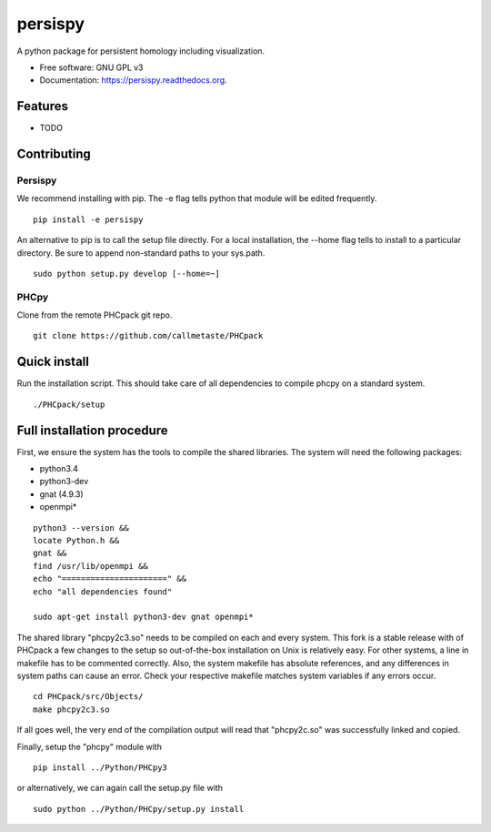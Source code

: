 ===============================
persispy
===============================


.. image:: https://img.shields.io/travis/benjaminantieau/persispy.svg
        :target: https://travis-ci.org/benjaminantieau/persispy

.. image:: https://img.shields.io/pypi/v/persispy.svg
        :target: https://pypi.python.org/pypi/persispy


A python package for persistent homology including visualization.

* Free software: GNU GPL v3
* Documentation: https://persispy.readthedocs.org.

Features
========


* TODO



Contributing
============


Persispy
--------


We recommend installing with pip. The -e flag tells python that module will be edited frequently.

::

  pip install -e persispy 

An alternative to pip is to call the setup file directly. For a local installation, the --home flag tells to install to a particular directory. Be sure to append non-standard paths to your sys.path.

::

  sudo python setup.py develop [--home=~]

PHCpy
-----

Clone from the remote PHCpack git repo.

::

  git clone https://github.com/callmetaste/PHCpack


Quick install
=============

Run the installation script. This should take care of all dependencies to compile phcpy on a standard system.

::

    ./PHCpack/setup

Full installation procedure
===========================

First, we ensure the system has the tools to compile the shared libraries. The system will need the following packages:

* python3.4
* python3-dev
* gnat (4.9.3)
* openmpi*



::

    python3 --version &&
    locate Python.h &&
    gnat &&
    find /usr/lib/openmpi &&
    echo "======================" &&
    echo "all dependencies found"

    sudo apt-get install python3-dev gnat openmpi*

The shared library "phcpy2c3.so" needs to be compiled on each and every system.
This fork is a stable release with of PHCpack a few changes to the setup so out-of-the-box installation on Unix is relatively easy.
For other systems, a line in makefile has to be commented correctly.
Also, the system makefile has absolute references, and any differences in system paths can cause an error.
Check your respective makefile matches system variables if any errors occur.

::

  cd PHCpack/src/Objects/
  make phcpy2c3.so

If all goes well, the very end of the compilation output will read that 
"phcpy2c.so" was successfully linked and copied. 

Finally, setup the "phcpy" module with

::

  pip install ../Python/PHCpy3

or alternatively, we can again call the setup.py file with

::

  sudo python ../Python/PHCpy/setup.py install



